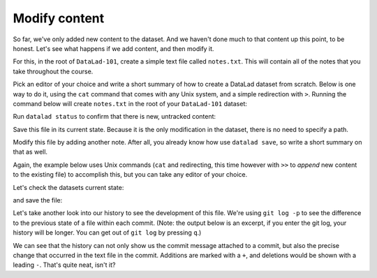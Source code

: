 .. _modify:

Modify content
--------------

So far, we've only added new content to the dataset. And we haven't done
much to that content up this point, to be honest. Let's see what happens if
we add content, and then modify it.

For this, in the root of ``DataLad-101``, create a simple text file
called ``notes.txt``. This will contain all of the notes that you take
throughout the course.

Pick an editor of your choice and write a short summary of how to create
a DataLad dataset from scratch. Below is one way to do it, using the
``cat`` command that comes with any Unix system, and a simple redirection
with ``>``. Running the command below will create ``notes.txt`` in the
root of your ``DataLad-101`` dataset:

.. runrecord:: _examples/DL-101-103-1
   :language: console
   :workdir: dl-101
   :realcommand: cd DataLad-101 && cat << EOT > notes.txt
      One can create a new dataset with 'datalad create [--description] PATH'.
      The dataset is created empty

      EOT

   $ cat << EOT > notes.txt
   One can create a new dataset with 'datalad create [--description] PATH'.
   The dataset is created empty
   EOT

Run ``datalad status`` to confirm that there is new, untracked content:

.. runrecord:: _examples/DL-101-103-2
   :language: console
   :workdir: dl-101
   :realcommand: cd DataLad-101 && datalad status

   $ datalad status

Save this file in its current state. Because it is the only modification
in the dataset, there is no need to specify a path.

.. runrecord:: _examples/DL-101-103-3
   :language: console
   :workdir: dl-101
   :realcommand: cd DataLad-101 && datalad save -m "Add notes on datalad create" notes.txt

   $ datalad save -m "Add notes on datalad create"

Modify this file by adding another note. After all, you already know how use
``datalad save``, so write a short summary on that as well.

Again, the example below uses Unix commands (``cat`` and redirecting, this time however
with ``>>`` to *append* new content to the existing file)
to accomplish this, but you can take any editor of your choice.

.. runrecord:: _examples/DL-101-103-4
   :language: console
   :workdir: dl-101/DataLad-101

   $ cat << EOT >> notes.txt
   The command "datalad save [-m] PATH" saves the file
   (modifications) to history. Note to self:
   Always use informative, concise commit messages.

   EOT

Let's check the datasets current state:

.. runrecord:: _examples/DL-101-103-5
   :language: console
   :workdir: dl-101/DataLad-101

   $ datalad status

and save the file:

.. runrecord:: _examples/DL-101-103-6
   :language: console
   :workdir: dl-101/DataLad-101

   $ datalad save -m "add note on datalad save"

Let's take another look into our history to see the development of this file.
We're using ``git log -p`` to see the difference to the previous state of a
file within each commit. (Note: the output below is an excerpt, if you enter
the git log, your history will be longer. You can get out of ``git log`` by pressing
``q``.)

.. runrecord:: _examples/DL-101-103-7
   :language: console
   :workdir: dl-101/DataLad-101
   :lines: 1-28
   :emphasize-lines: 6, 14, 20, 28

   $ git log -p

We can see that the history can not only show us the commit message attached to
a commit, but also the precise change that occurred in the text file in the commit.
Additions are marked with a ``+``, and deletions would be shown with a leading ``-``.
That's quite neat, isn't it?
